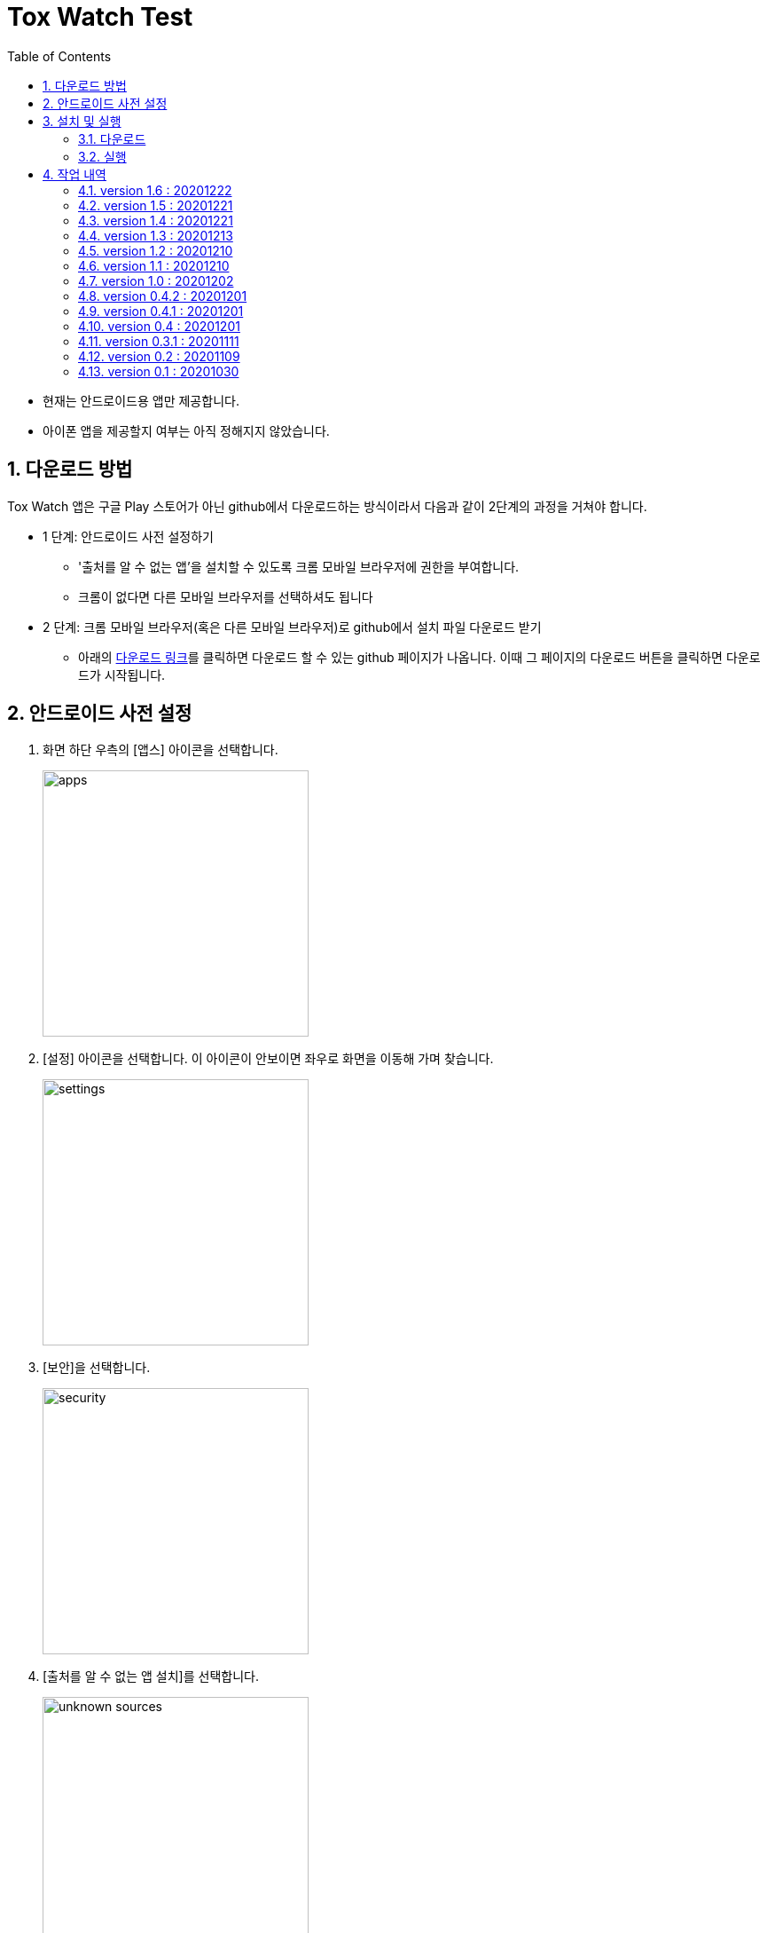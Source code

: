 = Tox Watch Test
:sectnums:
:toc:


* 현재는 안드로이드용 앱만 제공합니다.

* 아이폰 앱을 제공할지 여부는 아직 정해지지 않았습니다.


== 다운로드 방법

Tox Watch 앱은 구글 Play 스토어가 아닌 github에서 다운로드하는 방식이라서 다음과 같이
2단계의 과정을 거쳐야 합니다.

* 1 단계: 안드로이드 사전 설정하기
** '출처를 알 수 없는 앱'을 설치할 수 있도록 크롬 모바일 브라우저에 권한을 부여합니다.
** 크롬이 없다면 다른 모바일 브라우저를 선택하셔도 됩니다
  
* 2 단계: 크롬 모바일 브라우저(혹은 다른 모바일 브라우저)로 github에서 설치 파일 다운로드
  받기
** 아래의 <<toxwatch-download, 다운로드 링크>>를 클릭하면 다운로드 할 수 있는 github
  페이지가 나옵니다. 이때 그 페이지의 다운로드 버튼을 클릭하면 다운로드가 시작됩니다.


== 안드로이드 사전 설정
. 화면 하단 우측의 [앱스] 아이콘을 선택합니다.
+
image::img/apps.jpg[width=300]

. [설정] 아이콘을 선택합니다. 이 아이콘이 안보이면 좌우로 화면을 이동해 가며 찾습니다.
+
image::img/settings.jpg[width=300]

. [보안]을 선택합니다.
+
image::img/security.jpg[width=300]

. [출처를 알 수 없는 앱 설치]를 선택합니다.
+
image::img/unknown-sources.jpg[width=300]

. 이때 나열되는 앱들 중에서 자신이 자주 사용하는 브라우저를 선택합니다. 이 예에서는
  Chrome을 선택합니다.
+
image::img/chrome.jpg[width=300]

. [이 출처 허용]을 활성화합니다.
+
image::img/allow.jpg[width=300]



== 설치 및 실행

* 안드로이드 폰에서 위에서  선택한 브라우저를 실행한 후, 이 사이트를 재방문해 아래의
  다운로드 링크를 클릭하면 자동으로 설치가 진행욉니다

=== 다운로드

[[toxwatch-download]]
* *다운로드 링크* : link:build/toxwatch-1.6.apk[toxwatch-1.6.apk] (10.6MB)

* 다음과 같은 내용의 페이지가 뜨는 경우에는, 그 위의 `Download` 버튼을 클릭합니다.
+
image::img/download.jpg[width=300]


=== 실행 

. 화면 하단 우측의 [앱스] 아이콘을 선택합니다.
+
image::img/apps.jpg[width=300]

. [Tox Watch] 아이콘을 찾아 선택하면 앱이 실행됩니다. 이 아이콘이 안보이면 좌우로 화면을
  이동해 가며 찾습니다.
+
image::img/toxwatch.jpg[width=300]


== 작업 내역

=== version 1.6 : 20201222

* [광고문구정보 입력] 화면
** [문구 체크]에 체크 항목이 없는 경우에도 [제출] 가능하도록 변경


=== version 1.5 : 20201221

* 조사원 phone number도 DB에 저장


=== version 1.4 : 20201221

* [제품정보 입력] 화면
** [모델명] 항목의 내용을 [제품명]으로 그대로 복사하는 [복사] 버튼 추가
** 사진 파일명의 저장 형식 변경: `등록장소-날짜-시간.jpg pass:q[-->] 조사원id-날짜-시간.Jpg`


=== version 1.3 : 20201213

* [제품정보 입력] 화면
** 필수입력 항목이 채워지지 않은 채 [제출] 버튼 누른 경우, 텍스트로 표시되는 미입력 항목들
   중에 [회사 구분] 항목이 누락되는 버그 수정
** 제품정보를 [제출]한 후 다시 이 화면으로 돌아왔을 때, [제출] 버튼 이외에 [광고문구정보
   입력] 이동 버튼 추가

* [광고문구정보 입력] 화면

** 광고문구정보를 [제출]한 후 다시 이 화면으로 돌아왔을 때, [제출] 버튼 이외에
   [광고문구정보 제출화면] 이동 버튼 추가


=== version 1.2 : 20201210

* [광고문구정보 입력] 화면
** [문구체크] 항목에서 체크박스 옆의 '텍스트' 부분을 클릭해도 선택되도록 수정


=== version 1.1 : 20201210

* [제품정보 입력] 화면
** [제품 상세구분] 항목 제거
** [회사 구분], [회사명] 항목 추가
** [회사구분], [연락처] 항목을 필수 입력항목으로 변경
** [제품 구분 2]의 항목들을 [제품 구분 1]의 선택 항목에 따라 연동해 보여주기


=== version 1.0 : 20201202

* [제품사진 리스트]와 [광고문구사진 리스트] 화면의 타이틀 일부 잘리는 현상 개선


=== version 0.4.2 : 20201201

* [제품정보 입력] 화면과 [광고문구 정보 입력] 화면에서 백 버튼 눌러 이전 단계로 이동할 떄
  현 단계에서 작업한 모든 내용이 사라질 수 있다는 경고문구 대화상자 보이기 추가
* [제품사진 리스트]와 [광고문구사진 리스트] 화면의 타이틀 중앙 정렬


=== version 0.4.1 : 20201201

* [제품정보 입력] 화면과 [광고문구 정보 입력] 화면의 [사진] UI 변경
* [광고문구정보 제출 결과] 화면에서 [제품정보 입력] 화면이나 [광고문구 정보 입력]
  화면으로 전환시 화면 맨 위로 스크롤하기.



=== version 0.4 : 20201201

* [제품정보] 입력 화면의 [제품 구분 1] 항목에 [살생물 제품]과 [화장품] 항목 추가
* [제품정보] 입력 화면에 [전면 사진]과 [후면 사진] 항목 추가


=== version 0.3.1 : 20201111

* '화면 타이틀' 중앙 정렬
* [메뉴]
** [메뉴] 항목에 버전 정보 추가
** [메뉴] 아이콘을 누른 후, 메뉴 항목들에 의해 [메뉴] 아이콘이 가려지는 현상 제거
  
* [제품정보 입력] 화면
** [제품 구분 1]과 [제품 구분 2]를 선택했을 때, 맨 위에 나타나는 '항목을 선택하세요...'
   항목 제거

** [제출] 버튼 눌렀을 때, 전송 중임을 나타내는 화면 추가
** [제출] 버튼 눌렀을 때, '제품정보 제출에 성공했습니다.'라는 메시지가 나타나기도 전에
   [광고문구정보 입력] 화면으로 전환되는 현상 제거
** [중복 확인] 버튼 옆에 [중복 확인]을 실행했는지 여부를 나타내는 checkbox 추가

* [광고문구정보 입력] 화면
** [제출] 버튼을 눌러 성공했을 때 별도의 화면으로 이동해, [새 제품정보 입력], [새
   광고문구정보 입력], [앱 종료] 버튼들 중 하나를 선택하도록 수정


=== version 0.2 : 20201109 

* [제품정보 입력] 화면과 [광고문구정보 입력] 화면에 [제품사진 리스트]와 [광고문구사진
  리스트] 메뉴 추가
* [제품정보 입력] 화면에 [중복 확인] 버튼 추가
* [제품정보 입력] 화면에 [제품 구분 2] 항목 추가
* [제품정보 입력] 화면과 [광고문구정보 입력] 화면에 필수입력 항목 검사 기능 추가
** 필수입력 항목 검사 후, 누락된 항목을 시각적으로 구분해 보여주는 기능 추가
* 새로운 화면으로 이동시 기존에 입력되어 있던 항목 지우는 기능 개선



=== version 0.1 : 20201030

==== 테스트시 유의 사항

* 이번 버전은 최초의 테스트 버전이어서 구현된 기능이 완벽하지 않습니다.

* 이번 버전에서는 세세한 기능보다는 전체적인 화면의 내용과 디자인 그리고 화면 간의
  연계성에 주목해서 추가/삭제해야 할 내용들 위주로 검토해 주시기 바랍니다.

* 테스트의 편의를 위해 각 화면의 입력 항목의 값들에 대한 검사는 현재 수행하지 않고
  있습니다. 다시 말해, 각 화면의 필수 입력 항목들을 모두 입력하지 않아도 이번 버전에서는
  화면 사이의 자유로운 전환이 허용됩니다.


==== 현재까지 제기된 문제점들

* 광고문구 제출 후, 성공/실패 화면은 메시지 박스가 아닌 다른 방식으로의 전환이 필요하다.

* 광고 문구 제출후, 나오는 선택 메시지 박스에서 [새 광고문구 입력]을 선택하면, 기존
  입력한 데이타들이 그대로 잔존해 있다.

* 앱 종료후 재실행하면 [장소] 입력창에 기존에 입력한 데이터가 잔존해 있다.

* 화면 상단 우측에 메뉴 아이콘을 추가할 필요가 있다.
** 추가할 메뉴 항목: 제품사진 리스트 / 광고문구 사진 리스트
